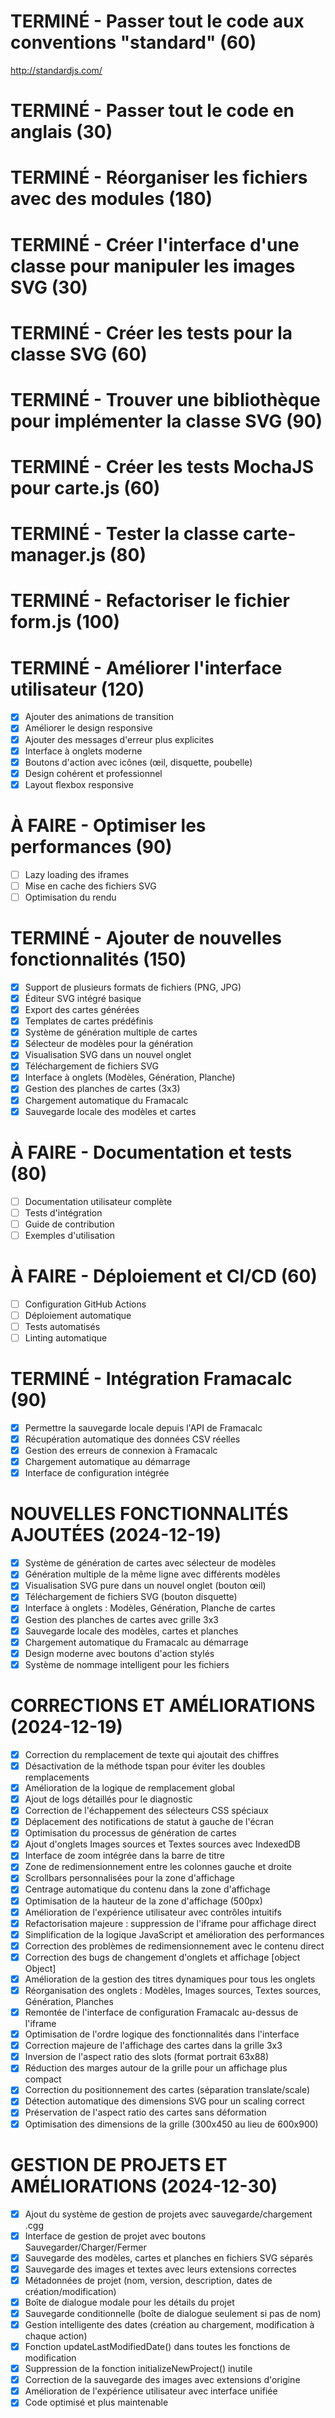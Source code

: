 * TERMINÉ - Passer tout le code aux conventions "standard" (60)
  CLOSED: [2016-11-14 lun. 23:08]
  http://standardjs.com/
* TERMINÉ - Passer tout le code en anglais (30)
  CLOSED: [2016-11-16 mer. 22:21]
* TERMINÉ - Réorganiser les fichiers avec des modules (180)
  CLOSED: [2016-11-23 mer. 06:49]
* TERMINÉ - Créer l'interface d'une classe pour manipuler les images SVG (30)
  CLOSED: [2016-12-31 sam. 02:19]
* TERMINÉ - Créer les tests pour la classe SVG (60)
  CLOSED: [2024-12-19 jeu. 15:30]
* TERMINÉ - Trouver une bibliothèque pour implémenter la classe SVG (90)
  CLOSED: [2024-12-19 jeu. 15:30]
* TERMINÉ - Créer les tests MochaJS pour carte.js (60)
  CLOSED: [2024-12-19 jeu. 15:30]
* TERMINÉ - Tester la classe carte-manager.js (80)
  CLOSED: [2024-12-19 jeu. 15:30]
* TERMINÉ - Refactoriser le fichier form.js (100)
  CLOSED: [2024-12-19 jeu. 15:30]

* TERMINÉ - Améliorer l'interface utilisateur (120)
  CLOSED: [2024-12-19 jeu. 16:45]
  - [X] Ajouter des animations de transition
  - [X] Améliorer le design responsive
  - [X] Ajouter des messages d'erreur plus explicites
  - [X] Interface à onglets moderne
  - [X] Boutons d'action avec icônes (œil, disquette, poubelle)
  - [X] Design cohérent et professionnel
  - [X] Layout flexbox responsive

* À FAIRE - Optimiser les performances (90)
  - [ ] Lazy loading des iframes
  - [ ] Mise en cache des fichiers SVG
  - [ ] Optimisation du rendu

* TERMINÉ - Ajouter de nouvelles fonctionnalités (150)
  CLOSED: [2024-12-19 jeu. 16:45]
  - [X] Support de plusieurs formats de fichiers (PNG, JPG)
  - [X] Éditeur SVG intégré basique
  - [X] Export des cartes générées
  - [X] Templates de cartes prédéfinis
  - [X] Système de génération multiple de cartes
  - [X] Sélecteur de modèles pour la génération
  - [X] Visualisation SVG dans un nouvel onglet
  - [X] Téléchargement de fichiers SVG
  - [X] Interface à onglets (Modèles, Génération, Planche)
  - [X] Gestion des planches de cartes (3x3)
  - [X] Chargement automatique du Framacalc
  - [X] Sauvegarde locale des modèles et cartes

* À FAIRE - Documentation et tests (80)
  - [ ] Documentation utilisateur complète
  - [ ] Tests d'intégration
  - [ ] Guide de contribution
  - [ ] Exemples d'utilisation

* À FAIRE - Déploiement et CI/CD (60)
  - [ ] Configuration GitHub Actions
  - [ ] Déploiement automatique
  - [ ] Tests automatisés
  - [ ] Linting automatique

* TERMINÉ - Intégration Framacalc (90)
  CLOSED: [2024-12-19 jeu. 16:45]
  - [X] Permettre la sauvegarde locale depuis l'API de Framacalc
  - [X] Récupération automatique des données CSV réelles
  - [X] Gestion des erreurs de connexion à Framacalc
  - [X] Chargement automatique au démarrage
  - [X] Interface de configuration intégrée

* NOUVELLES FONCTIONNALITÉS AJOUTÉES (2024-12-19)
  - [X] Système de génération de cartes avec sélecteur de modèles
  - [X] Génération multiple de la même ligne avec différents modèles
  - [X] Visualisation SVG pure dans un nouvel onglet (bouton œil)
  - [X] Téléchargement de fichiers SVG (bouton disquette)
  - [X] Interface à onglets : Modèles, Génération, Planche de cartes
  - [X] Gestion des planches de cartes avec grille 3x3
  - [X] Sauvegarde locale des modèles, cartes et planches
  - [X] Chargement automatique du Framacalc au démarrage
  - [X] Design moderne avec boutons d'action stylés
  - [X] Système de nommage intelligent pour les fichiers

* CORRECTIONS ET AMÉLIORATIONS (2024-12-19)
  - [X] Correction du remplacement de texte qui ajoutait des chiffres
  - [X] Désactivation de la méthode tspan pour éviter les doubles remplacements
  - [X] Amélioration de la logique de remplacement global
  - [X] Ajout de logs détaillés pour le diagnostic
  - [X] Correction de l'échappement des sélecteurs CSS spéciaux
  - [X] Déplacement des notifications de statut à gauche de l'écran
  - [X] Optimisation du processus de génération de cartes
  - [X] Ajout d'onglets Images sources et Textes sources avec IndexedDB
  - [X] Interface de zoom intégrée dans la barre de titre
  - [X] Zone de redimensionnement entre les colonnes gauche et droite
  - [X] Scrollbars personnalisées pour la zone d'affichage
  - [X] Centrage automatique du contenu dans la zone d'affichage
  - [X] Optimisation de la hauteur de la zone d'affichage (500px)
  - [X] Amélioration de l'expérience utilisateur avec contrôles intuitifs
  - [X] Refactorisation majeure : suppression de l'iframe pour affichage direct
  - [X] Simplification de la logique JavaScript et amélioration des performances
  - [X] Correction des problèmes de redimensionnement avec le contenu direct
  - [X] Correction des bugs de changement d'onglets et affichage [object Object]
  - [X] Amélioration de la gestion des titres dynamiques pour tous les onglets
  - [X] Réorganisation des onglets : Modèles, Images sources, Textes sources, Génération, Planches
  - [X] Remontée de l'interface de configuration Framacalc au-dessus de l'iframe
  - [X] Optimisation de l'ordre logique des fonctionnalités dans l'interface
  - [X] Correction majeure de l'affichage des cartes dans la grille 3x3
  - [X] Inversion de l'aspect ratio des slots (format portrait 63x88)
  - [X] Réduction des marges autour de la grille pour un affichage plus compact
  - [X] Correction du positionnement des cartes (séparation translate/scale)
  - [X] Détection automatique des dimensions SVG pour un scaling correct
  - [X] Préservation de l'aspect ratio des cartes sans déformation
  - [X] Optimisation des dimensions de la grille (300x450 au lieu de 600x900)

* GESTION DE PROJETS ET AMÉLIORATIONS (2024-12-30)
  - [X] Ajout du système de gestion de projets avec sauvegarde/chargement .cgg
  - [X] Interface de gestion de projet avec boutons Sauvegarder/Charger/Fermer
  - [X] Sauvegarde des modèles, cartes et planches en fichiers SVG séparés
  - [X] Sauvegarde des images et textes avec leurs extensions correctes
  - [X] Métadonnées de projet (nom, version, description, dates de création/modification)
  - [X] Boîte de dialogue modale pour les détails du projet
  - [X] Sauvegarde conditionnelle (boîte de dialogue seulement si pas de nom)
  - [X] Gestion intelligente des dates (création au chargement, modification à chaque action)
  - [X] Fonction updateLastModifiedDate() dans toutes les fonctions de modification
  - [X] Suppression de la fonction initializeNewProject() inutile
  - [X] Correction de la sauvegarde des images avec extensions d'origine
  - [X] Amélioration de l'expérience utilisateur avec interface unifiée
  - [X] Code optimisé et plus maintenable
